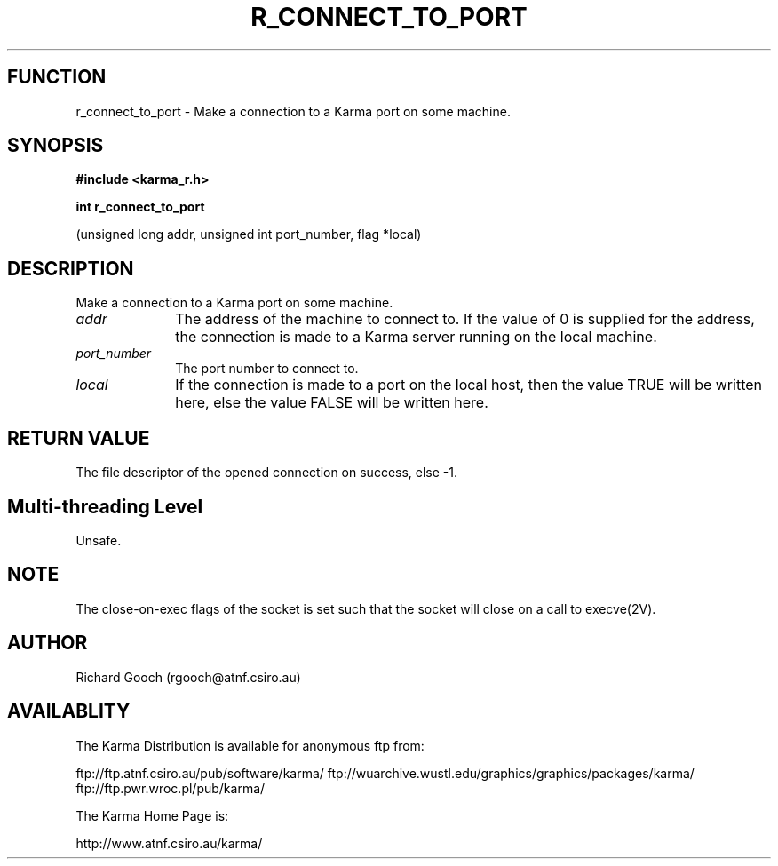 .TH R_CONNECT_TO_PORT 3 "24 Dec 2005" "Karma Distribution"
.SH FUNCTION
r_connect_to_port \- Make a connection to a Karma port on some machine.
.SH SYNOPSIS
.B #include <karma_r.h>
.sp
.B int r_connect_to_port
.sp
(unsigned long addr, unsigned int port_number,
flag *local)
.SH DESCRIPTION
Make a connection to a Karma port on some machine.
.IP \fIaddr\fP 1i
The address of the machine to connect to. If the value of 0 is
supplied for the address, the connection is made to a Karma server running
on the local machine.
.IP \fIport_number\fP 1i
The port number to connect to.
.IP \fIlocal\fP 1i
If the connection is made to a port on the local host, then the
value TRUE will be written here, else the value FALSE will be written here.
.SH RETURN VALUE
The file descriptor of the opened connection on success, else -1.
.SH Multi-threading Level
Unsafe.
.SH NOTE
The close-on-exec flags of the socket is set such that the socket
will close on a call to execve(2V).
.sp
.SH AUTHOR
Richard Gooch (rgooch@atnf.csiro.au)
.SH AVAILABLITY
The Karma Distribution is available for anonymous ftp from:

ftp://ftp.atnf.csiro.au/pub/software/karma/
ftp://wuarchive.wustl.edu/graphics/graphics/packages/karma/
ftp://ftp.pwr.wroc.pl/pub/karma/

The Karma Home Page is:

http://www.atnf.csiro.au/karma/
